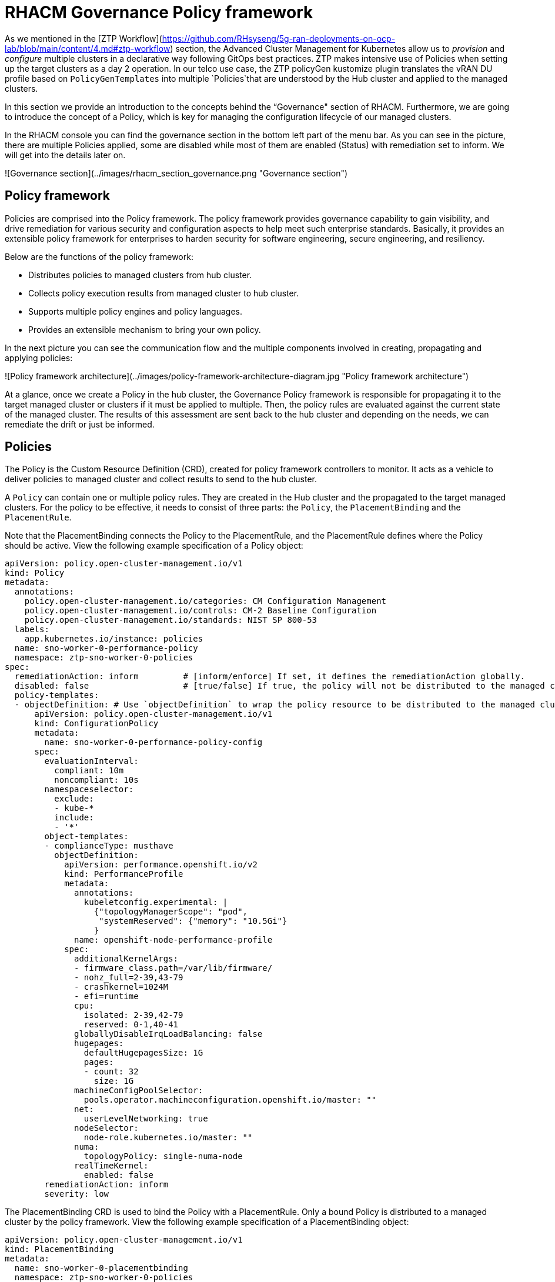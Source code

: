 # RHACM Governance Policy framework

As we mentioned in the [ZTP Workflow](https://github.com/RHsyseng/5g-ran-deployments-on-ocp-lab/blob/main/content/4.md#ztp-workflow) section, the Advanced Cluster Management for Kubernetes allow us to _provision_ and _configure_ multiple clusters in a declarative way following GitOps best practices. ZTP makes intensive use of Policies when setting up the target clusters as a day 2 operation. In our telco use case, the ZTP policyGen kustomize plugin translates the vRAN DU profile based on `PolicyGenTemplates` into multiple `Policies`that are understood by the Hub cluster and applied to the managed clusters.

In this section we provide an introduction to the concepts behind the “Governance" section of RHACM. Furthermore, we are going to introduce the concept of a Policy, which is key for managing the configuration lifecycle of our managed clusters.

In the RHACM console you can find the governance section in the bottom left part of the menu bar. As you can see in the picture, there are multiple Policies applied, some are disabled while most of them are enabled (Status) with remediation set to inform. We will get into the details later on.

![Governance section](../images/rhacm_section_governance.png "Governance section")

## Policy framework

Policies are comprised into the Policy framework. The policy framework provides governance capability to gain visibility, and drive remediation for various security and configuration aspects to help meet such enterprise standards. Basically, it provides an extensible policy framework for enterprises to harden security for software engineering, secure engineering, and resiliency. 

Below are the functions of the policy framework:

* Distributes policies to managed clusters from hub cluster.
* Collects policy execution results from managed cluster to hub cluster.
* Supports multiple policy engines and policy languages.
* Provides an extensible mechanism to bring your own policy.

In the next picture you can see the communication flow and the multiple components involved in creating, propagating and applying policies:

![Policy framework architecture](../images/policy-framework-architecture-diagram.jpg "Policy framework architecture")

At a glance, once we create a Policy in the hub cluster, the Governance Policy framework is responsible for propagating it to the target managed cluster or clusters if it must be applied to multiple. Then, the policy rules are evaluated against the current state of the managed cluster. The results of this assessment are sent back to the hub cluster and depending on the needs, we can remediate the drift or just be informed.

## Policies

The Policy is the Custom Resource Definition (CRD), created for policy framework controllers to monitor. It acts as a vehicle to deliver policies to managed cluster and collect results to send to the hub cluster.

A `Policy` can contain one or multiple policy rules. They are created in the Hub cluster and the propagated to the target managed clusters. For the policy to be effective, it needs to consist of three parts: the `Policy`, the `PlacementBinding` and the `PlacementRule`. 

Note that the PlacementBinding connects the Policy to the PlacementRule, and the PlacementRule defines where the Policy should be active. View the following example specification of a Policy object:

```yaml
apiVersion: policy.open-cluster-management.io/v1
kind: Policy
metadata:
  annotations:
    policy.open-cluster-management.io/categories: CM Configuration Management
    policy.open-cluster-management.io/controls: CM-2 Baseline Configuration
    policy.open-cluster-management.io/standards: NIST SP 800-53
  labels:
    app.kubernetes.io/instance: policies
  name: sno-worker-0-performance-policy
  namespace: ztp-sno-worker-0-policies
spec:
  remediationAction: inform         # [inform/enforce] If set, it defines the remediationAction globally.
  disabled: false                   # [true/false] If true, the policy will not be distributed to the managed cluster.
  policy-templates:
  - objectDefinition: # Use `objectDefinition` to wrap the policy resource to be distributed to the managed cluster
      apiVersion: policy.open-cluster-management.io/v1
      kind: ConfigurationPolicy
      metadata:
        name: sno-worker-0-performance-policy-config
      spec:
        evaluationInterval:
          compliant: 10m
          noncompliant: 10s
        namespaceselector:
          exclude:
          - kube-*
          include:
          - '*'
        object-templates:
        - complianceType: musthave
          objectDefinition:
            apiVersion: performance.openshift.io/v2
            kind: PerformanceProfile
            metadata:
              annotations:
                kubeletconfig.experimental: |
                  {"topologyManagerScope": "pod",
                   "systemReserved": {"memory": "10.5Gi"}
                  }
              name: openshift-node-performance-profile
            spec:
              additionalKernelArgs:
              - firmware_class.path=/var/lib/firmware/
              - nohz_full=2-39,43-79
              - crashkernel=1024M
              - efi=runtime
              cpu:
                isolated: 2-39,42-79
                reserved: 0-1,40-41
              globallyDisableIrqLoadBalancing: false
              hugepages:
                defaultHugepagesSize: 1G
                pages:
                - count: 32
                  size: 1G
              machineConfigPoolSelector:
                pools.operator.machineconfiguration.openshift.io/master: ""
              net:
                userLevelNetworking: true
              nodeSelector:
                node-role.kubernetes.io/master: ""
              numa:
                topologyPolicy: single-numa-node
              realTimeKernel:
                enabled: false
        remediationAction: inform
        severity: low
```

The PlacementBinding CRD is used to bind the Policy with a PlacementRule. Only a bound Policy is distributed to a managed cluster by the policy framework. View the following example specification of a PlacementBinding object:

```yaml
apiVersion: policy.open-cluster-management.io/v1
kind: PlacementBinding
metadata:
  name: sno-worker-0-placementbinding
  namespace: ztp-sno-worker-0-policies
placementRef:
  apiGroup: apps.open-cluster-management.io
  kind: PlacementRule
  name: sno-worker-0-placementrules
subjects:
- apiGroup: policy.open-cluster-management.io
  kind: Policy
  name: sno-worker-0-performance-policy
```

The PlacementRule CRD is used to determine the target clusters to distribute policies to. View the following example specification of a PlacementRule object:

```yaml
apiVersion: apps.open-cluster-management.io/v1
kind: PlacementRule
metadata:
  name: sno-worker-0-placementrules
  namespace: ztp-sno-worker-0-policies
spec:
  clusterSelector:
    matchExpressions:
    - key: name
      operator: In
      values:
      - sno-worker-0
  clusterConditions:
  - status: "True"
    type: ManagedClusterConditionAvailable
```

Policies can be enabled or disabled by setting the disabled parameter value to true or false. By default they are enabled. With that, we have covered the basics of what a Policy in RHACM is, and how it works.

### Policy remediation

As it will detailed in the following section [..] `PolicyGenTemplates` are by default set to inform mode. This value is then propagated to their respective `Policies`.

Policy controllers periodically check specified policies against control state and remediate the violation. When the policy is set to inform, a report of the violations is created. However, when the controller is set to enforce violations are remediated as specified in the policy.

This is important, since sometimes we just need to be informed about the drift between our desired state defined by the Policy and the current status of the spoke cluster or clusters. On the other hand, in case where we want to apply a configuration, such as installing an operator, replacing the existing configuration or adding a new set up to the cluster, the Policy should be set to enforce.

## Takeaways

[1] https://github.com/stolostron/policy-collection